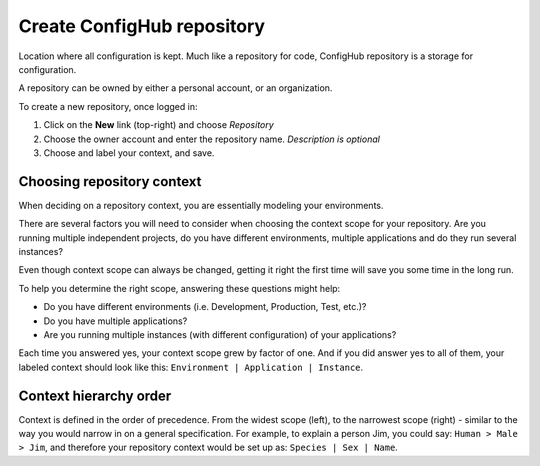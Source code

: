 .. _create_repository:

***************************
Create ConfigHub repository
***************************

Location where all configuration is kept. Much like a repository for code, ConfigHub
repository is a storage for configuration.

A repository can be owned by either a personal account, or an organization.

To create a new repository, once logged in:

#. Click on the **New** link (top-right) and choose *Repository*
#. Choose the owner account and enter the repository name.  *Description is optional*
#. Choose and label your context, and save.


.. _choosing_context:

Choosing repository context
---------------------------

When deciding on a repository context, you are essentially modeling your environments.

There are several factors you will need to consider when choosing the context scope for your
repository. Are you running multiple independent projects, do you have different
environments, multiple applications and do they run several instances?

Even though context scope can always be changed, getting it right the first time will save
you some time in the long run.

To help you determine the right scope, answering these questions might help:

* Do you have different environments (i.e. Development, Production, Test, etc.)?
* Do you have multiple applications?
* Are you running multiple instances (with different configuration) of your applications?

Each time you answered yes, your context scope grew by factor of one. And if you did answer
yes to all of them, your labeled context should look like this:
``Environment | Application | Instance``.



Context hierarchy order
-----------------------

Context is defined in the order of precedence. From the widest scope (left), to the
narrowest scope (right) - similar to the way you would narrow in on a general specification.
For example, to explain a person Jim, you could say:  ``Human > Male > Jim``,
and therefore your repository context would be set up as:  ``Species | Sex | Name``.